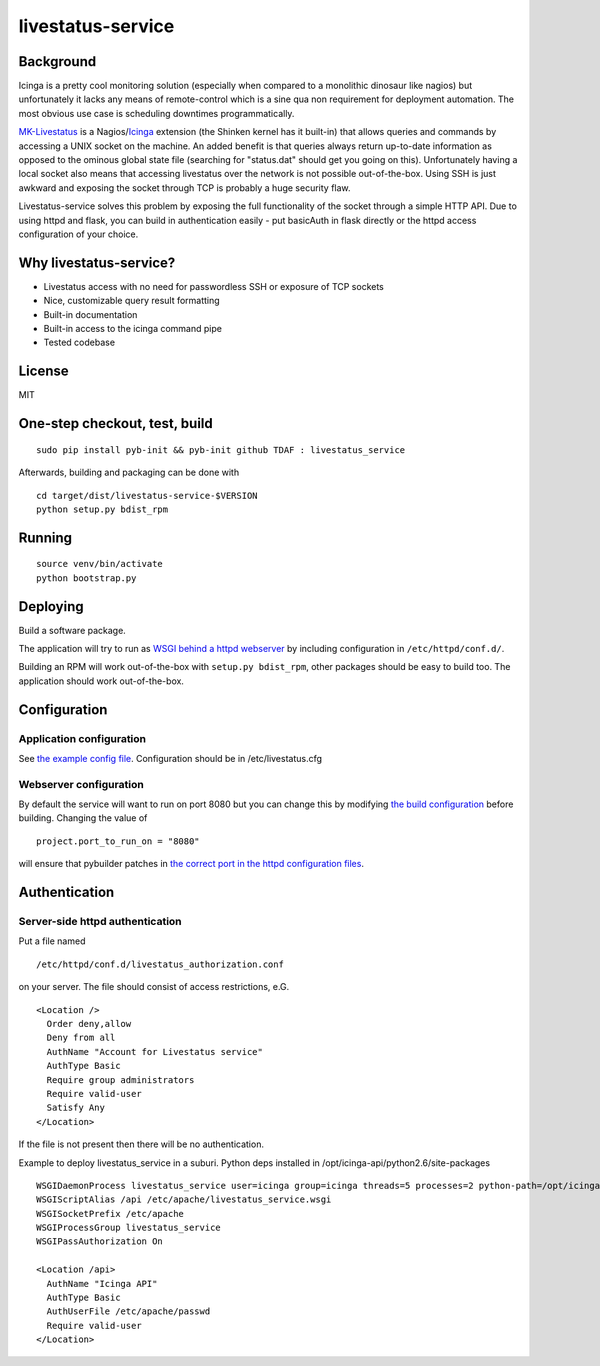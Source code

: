 livestatus-service
==================

.. image:: https://coveralls.io/repos/ImmobilienScout24/livestatus_service/badge.png?branch=master
    :target: https://coveralls.io/r/ImmobilienScout24/livestatus_service?branch=master
    :alt: Coverage status

.. image:: https://travis-ci.org/ImmobilienScout24/livestatus_service.png?branch=master
   :alt: Travis build status image
   :align: left
   :target: https://travis-ci.org/ImmobilienScout24/livestatus_service

.. image:: http://badge.fury.io/py/livestatus_service.png
    :target: http://badge.fury.io/py/livestatus_service
    :alt: Latest PyPI version

Background
----------

Icinga is a pretty cool monitoring solution (especially when compared to
a monolithic dinosaur like nagios) but unfortunately it lacks any means
of remote-control which is a sine qua non requirement for deployment
automation. The most obvious use case is scheduling downtimes
programmatically.

`MK-Livestatus <http://mathias-kettner.de/checkmk_livestatus.html>`_ is
a
Nagios/`Icinga <http://docs.icinga.org/latest/en/int-mklivestatus.html>`_
extension (the Shinken kernel has it built-in) that allows queries and
commands by accessing a UNIX socket on the machine. An added benefit is
that queries always return up-to-date information as opposed to the
ominous global state file (searching for "status.dat" should get you
going on this). Unfortunately having a local socket also means that
accessing livestatus over the network is not possible out-of-the-box.
Using SSH is just awkward and exposing the socket through TCP is
probably a huge security flaw.

Livestatus-service solves this problem by exposing the full
functionality of the socket through a simple HTTP API. Due to using
httpd and flask, you can build in authentication easily - put basicAuth
in flask directly or the httpd access configuration of your choice.

Why livestatus-service?
-----------------------

-  Livestatus access with no need for passwordless SSH or exposure of
   TCP sockets
-  Nice, customizable query result formatting
-  Built-in documentation
-  Built-in access to the icinga command pipe
-  Tested codebase

License
-------

MIT

One-step checkout, test, build
------------------------------

::

    sudo pip install pyb-init && pyb-init github TDAF : livestatus_service

Afterwards, building and packaging can be done with

::

    cd target/dist/livestatus-service-$VERSION
    python setup.py bdist_rpm

Running
-------

::

    source venv/bin/activate
    python bootstrap.py

Deploying
---------

Build a software package.

The application will try to run as `WSGI behind a httpd
webserver <http://flask.pocoo.org/docs/deploying/mod_wsgi/>`_ by
including configuration in ``/etc/httpd/conf.d/``.

Building an RPM will work out-of-the-box with ``setup.py bdist_rpm``,
other packages should be easy to build too. The application should work
out-of-the-box.

Configuration
-------------

Application configuration
~~~~~~~~~~~~~~~~~~~~~~~~~

See `the example config
file <https://github.com/ImmobilienScout24/livestatus_service/blob/master/livestatus.cfg>`_.
Configuration should be in /etc/livestatus.cfg

Webserver configuration
~~~~~~~~~~~~~~~~~~~~~~~
By default the service will want to run on port 8080 but
you can change this by modifying `the build
configuration <https://github.com/ImmobilienScout24/livestatus_service/blob/master/build.py>`_
before building. Changing the value of
::

    project.port_to_run_on = "8080"

will ensure that pybuilder patches
in `the correct port in the httpd configuration
files <https://github.com/ImmobilienScout24/livestatus_service/blob/master/src/main/python/livestatus_service/livestatus_service.conf>`_.

Authentication
--------------

Server-side httpd authentication
~~~~~~~~~~~~~~~~~~~~~~~~~~~~~~~~

Put a file named
::

    /etc/httpd/conf.d/livestatus_authorization.conf

on your server. The file should consist of access restrictions, e.G.

::

    <Location />
      Order deny,allow
      Deny from all
      AuthName "Account for Livestatus service"
      AuthType Basic
      Require group administrators
      Require valid-user
      Satisfy Any
    </Location>

If the file is not present then there will be no authentication.


Example to deploy livestatus_service in a suburi. Python deps installed in /opt/icinga-api/python2.6/site-packages

::

     WSGIDaemonProcess livestatus_service user=icinga group=icinga threads=5 processes=2 python-path=/opt/icinga-api/python2.6/site-packages
     WSGIScriptAlias /api /etc/apache/livestatus_service.wsgi
     WSGISocketPrefix /etc/apache
     WSGIProcessGroup livestatus_service
     WSGIPassAuthorization On
     
     <Location /api>
       AuthName "Icinga API"
       AuthType Basic
       AuthUserFile /etc/apache/passwd
       Require valid-user
     </Location>
